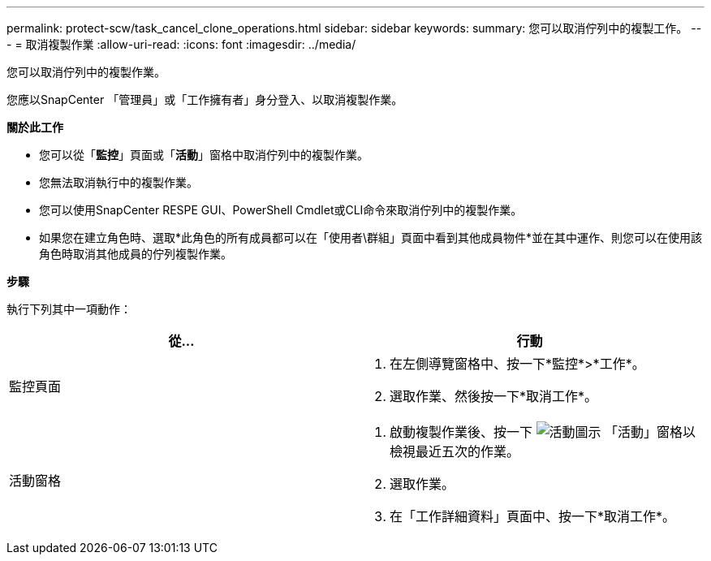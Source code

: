 ---
permalink: protect-scw/task_cancel_clone_operations.html 
sidebar: sidebar 
keywords:  
summary: 您可以取消佇列中的複製工作。 
---
= 取消複製作業
:allow-uri-read: 
:icons: font
:imagesdir: ../media/


[role="lead"]
您可以取消佇列中的複製作業。

您應以SnapCenter 「管理員」或「工作擁有者」身分登入、以取消複製作業。

*關於此工作*

* 您可以從「*監控*」頁面或「*活動*」窗格中取消佇列中的複製作業。
* 您無法取消執行中的複製作業。
* 您可以使用SnapCenter RESPE GUI、PowerShell Cmdlet或CLI命令來取消佇列中的複製作業。
* 如果您在建立角色時、選取*此角色的所有成員都可以在「使用者\群組」頁面中看到其他成員物件*並在其中運作、則您可以在使用該角色時取消其他成員的佇列複製作業。


*步驟*

執行下列其中一項動作：

|===
| 從... | 行動 


 a| 
監控頁面
 a| 
. 在左側導覽窗格中、按一下*監控*>*工作*。
. 選取作業、然後按一下*取消工作*。




 a| 
活動窗格
 a| 
. 啟動複製作業後、按一下 image:../media/activity_pane_icon.gif["活動圖示"] 「活動」窗格以檢視最近五次的作業。
. 選取作業。
. 在「工作詳細資料」頁面中、按一下*取消工作*。


|===